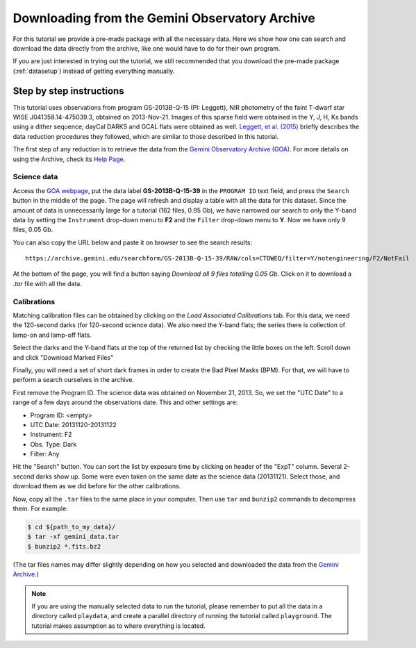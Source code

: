.. 01_goa_download.rst

.. _goadownload:

***********************************************
Downloading from the Gemini Observatory Archive
***********************************************

For this tutorial we provide a pre-made package with all the necessary data.
Here we show how one can search and download the data directly from the
archive, like one would have to do for their own program.

If you are just interested in trying out the tutorial, we still
recommended that you download the pre-made package (:ref:`datasetup`) instead
of getting everything manually.


Step by step instructions
=========================

This tutorial uses observations from program GS-2013B-Q-15 (PI: Leggett),
NIR photometry of the faint T-dwarf star WISE J041358.14-475039.3, obtained on
2013-Nov-21. Images of this sparse field were obtained in the Y, J, H, Ks bands
using a dither sequence; dayCal DARKS and GCAL flats were obtained as well.
`Leggett, et al. (2015) <https://ui.adsabs.harvard.edu/#abs/2015ApJ...799...37L/abstract>`_
briefly describes the data reduction procedures they followed, which are
similar to those described in this tutorial.

The first step of any reduction is to retrieve the data from the
`Gemini Observatory Archive (GOA) <https://archive.gemini.edu/>`_. For more
details on using the Archive, check its
`Help Page <https://archive.gemini.edu/help/index.html>`_.


Science data
------------

Access the `GOA webpage <https://archive.gemini.edu/>`_, put the data label
**GS-2013B-Q-15-39** in the ``PROGRAM ID`` text field, and press the ``Search``
button in the middle of the page. The page will refresh and display a table with
all the data for this dataset. Since the amount of data is unnecessarily large
for a tutorial (162 files, 0.95 Gb), we have narrowed our search to only the
Y-band data by setting the ``Instrument`` drop-down menu to **F2** and the
``Filter`` drop-down menu to **Y**. Now we have only 9 files, 0.05 Gb.

You can also copy the URL below and paste it on browser to see the search
results:

::

  https://archive.gemini.edu/searchform/GS-2013B-Q-15-39/RAW/cols=CTOWEQ/filter=Y/notengineering/F2/NotFail

At the bottom of the page, you will find a button saying *Download all 9 files
totalling 0.05 Gb*. Click on it to download a `.tar` file with all the data.

Calibrations
------------
Matching calibration files can be obtained by clicking on the *Load Associated
Calibrations* tab. For this data, we need the 120-second darks (for 120-second
science data). We also need the Y-band flats; the series there is collection
of lamp-on and lamp-off flats.

Select the darks and the Y-band flats at the top of the returned list by
checking the little boxes on the left. Scroll down and click "Download
Marked Files"

Finally, you will need a set of short dark frames in order to create the Bad
Pixel Masks (BPM). For that, we will have to perform a search ourselves in the
archive.

First remove the Program ID. The science data was obtained on November 21,
2013. So, we set the "UTC Date" to a range of a few days around the
observations date. This and other settings are:

- Program ID: <empty>
- UTC Date: 20131120-20131122
- Instrument: F2
- Obs. Type: Dark
- Filter: Any

Hit the "Search" button. You can sort the list by exposure time by clicking
on header of the "ExpT" column. Several 2-second darks show up. Some were
even taken on the same date as the science data (20131121). Select those,
and download them as we did before for the other calibrations.


Now, copy all the ``.tar`` files to the same place in your computer. Then use
``tar`` and ``bunzip2`` commands to decompress them. For example:

.. code-block:: bash

    $ cd ${path_to_my_data}/
    $ tar -xf gemini_data.tar
    $ bunzip2 *.fits.bz2

(The tar files names may differ slightly depending on how you selected and
downloaded the data from the `Gemini Archive <https://archive.gemini.edu/searchform>`_.)

.. note:: If you are using the manually selected data to run the tutorial,
     please remember to put all the data in a directory called ``playdata``,
     and create a parallel directory of running the tutorial called
     ``playground``. The tutorial makes assumption as to where everything
     is located.